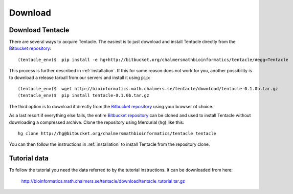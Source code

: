 .. _download:

########
Download
########

Download Tentacle
*****************
There are several ways to acquire Tentacle. The easiest is to just download
and install Tentacle directly from the `Bitbucket repository`_::

  (tentacle_env)$  pip install -e hg+http://bitbucket.org/chalmersmathbioinformatics/tentacle/#egg=Tentacle

This process is further described in :ref:`installation`. If this
for some reason does not work for you, another possibility is to download a
release tarball from our servers and install it using ``pip``::

  (tentacle_env)$  wget http://bioinformatics.math.chalmers.se/tentacle/download/tentacle-0.1.0b.tar.gz
  (tentacle_env)$  pip install tentacle-0.1.0b.tar.gz

The third option is to download it directly from the `Bitbucket
repository`_ using your browser of choice.

.. _Bitbucket repository: https://bitbucket.org/chalmersmathbioinformatics/tentacle

As a last resort if everything else fails, the entire `Bitbucket repository`_ can be
cloned and used to install Tentacle without downloading a compressed archive. Clone the
repository using Mercurial (``hg``) like this::

  hg clone http://hg@bitbucket.org/chalmersmathbioinformatics/tentacle tentacle

You can then follow the instructions in :ref:`installation` to install Tentacle
from the repository clone.


Tutorial data
*************
To follow the tutorial you need the data referred to by the tutorial instructions.
It can be downloaded from here:

  http://bioinformatics.math.chalmers.se/tentacle/download/tentacle_tutorial.tar.gz
